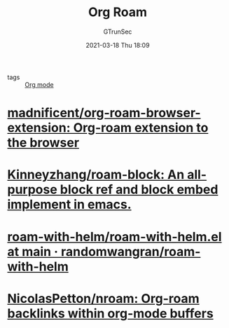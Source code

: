 #+TITLE: Org Roam
#+AUTHOR: GTrunSec
#+EMAIL: gtrunsec@hardenedlinux.org
#+DATE: 2021-03-18 Thu 18:09


#+OPTIONS:   H:3 num:t toc:t \n:nil @:t ::t |:t ^:nil -:t f:t *:t <:t

- tags :: [[file:org_mode.org][Org mode]]


* [[https://github.com/madnificent/org-roam-browser-extension][madnificent/org-roam-browser-extension: Org-roam extension to the browser]]

* [[https://github.com/Kinneyzhang/roam-block][Kinneyzhang/roam-block: An all-purpose block ref and block embed implement in emacs.]]

* [[https://github.com/randomwangran/roam-with-helm/blob/main/roam-with-helm.el][roam-with-helm/roam-with-helm.el at main · randomwangran/roam-with-helm]]

* [[https://github.com/NicolasPetton/nroam][NicolasPetton/nroam: Org-roam backlinks within org-mode buffers]]
